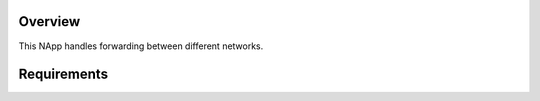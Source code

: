 Overview
========
This NApp handles forwarding between different networks.

Requirements
============